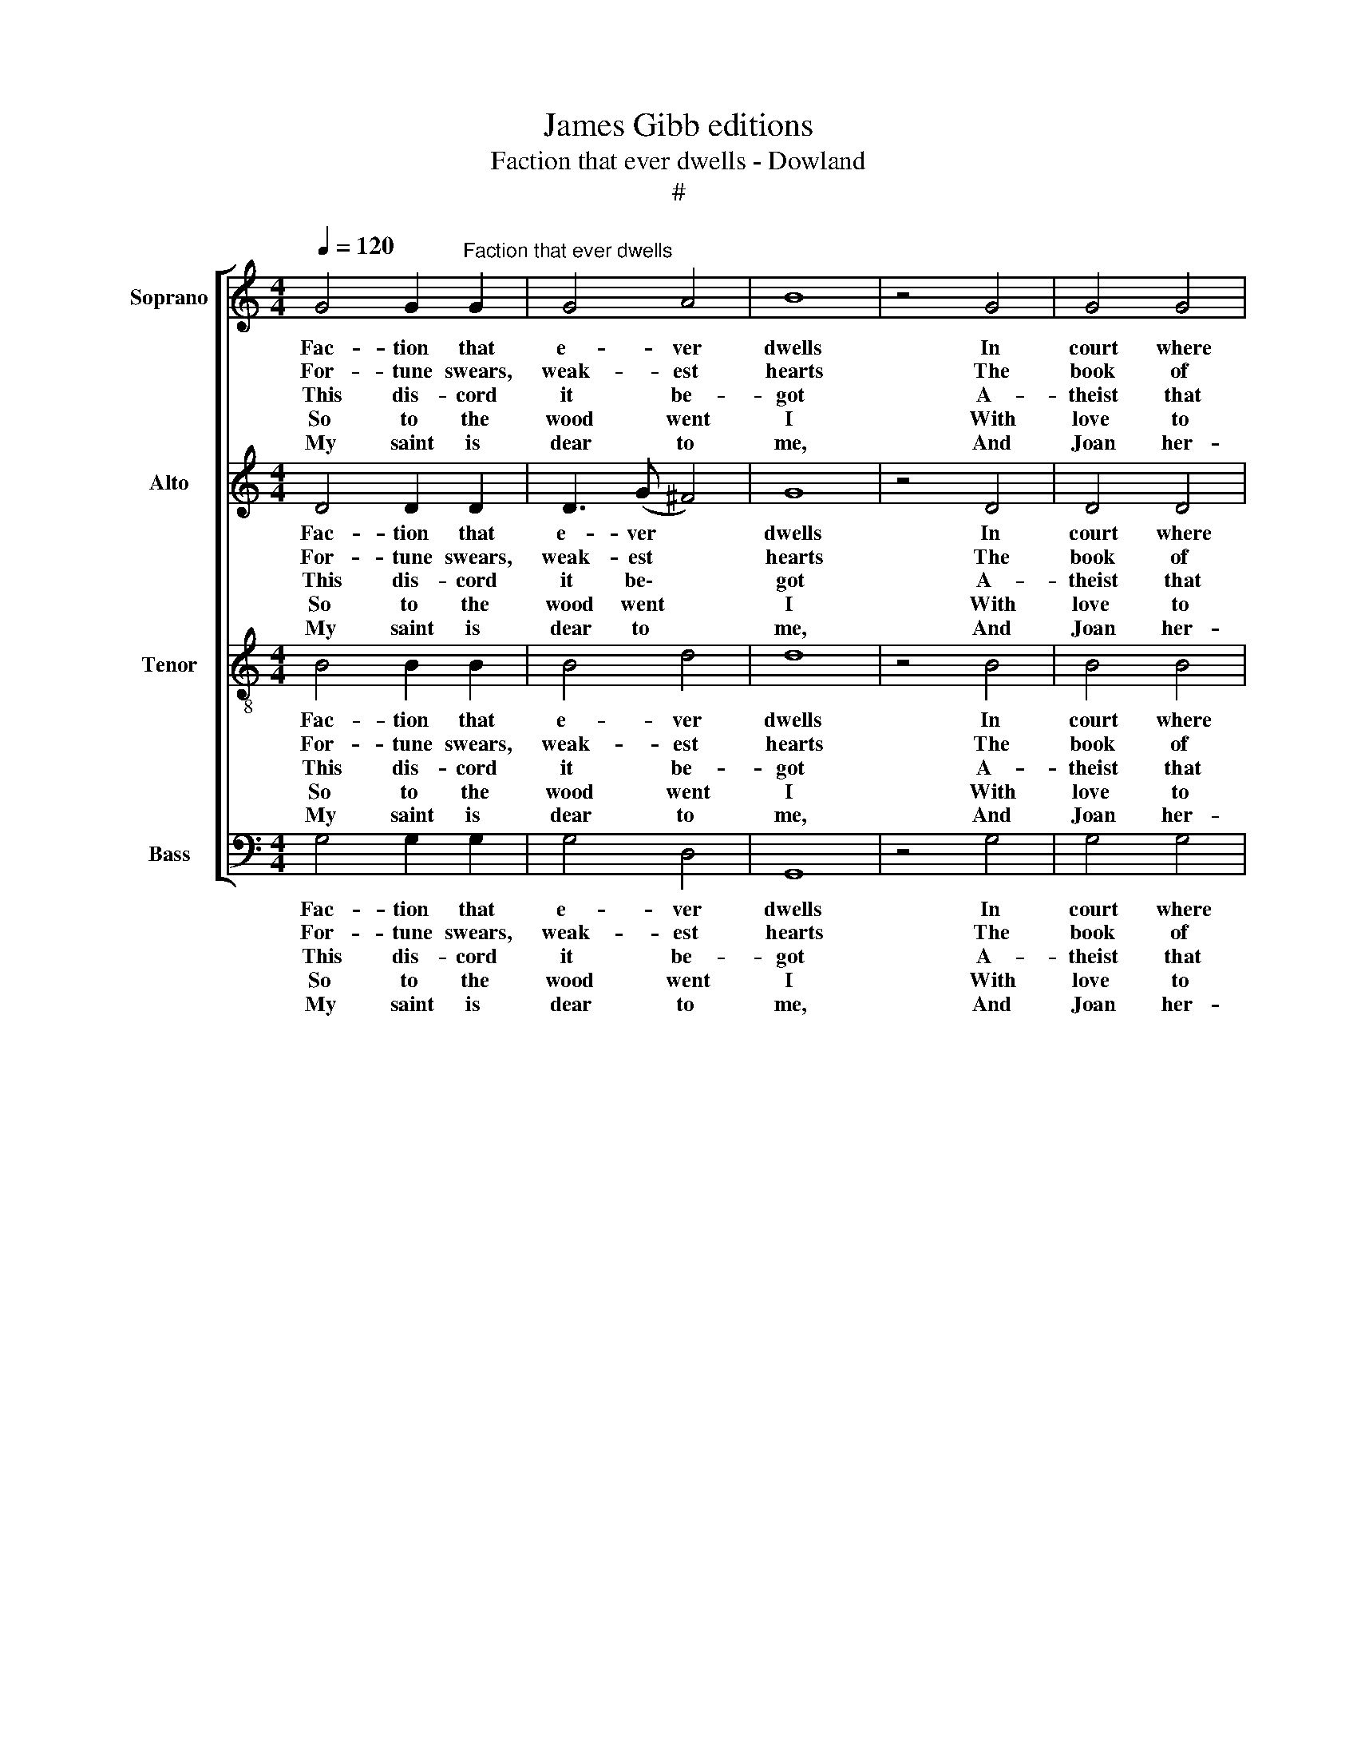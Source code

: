 X:1
T:James Gibb editions
T:Faction that ever dwells - Dowland
T:#
%%score [ 1 2 3 4 ]
L:1/8
Q:1/4=120
M:4/4
K:C
V:1 treble nm="Soprano" snm="S"
V:2 treble nm="Alto" snm="A"
V:3 treble-8 nm="Tenor" snm="T"
V:4 bass nm="Bass" snm="B"
V:1
 G4 G2"^Faction that ever dwells" G2 | G4 A4 | B8 | z4 G4 | G4 G4 | %5
w: Fac- tion that|e- ver|dwells|In|court where|
w: For- tune swears,|weak- est|hearts|The|book of|
w: This dis- cord|it be-|got|A-|theist that|
w: So to the|wood went|I|With|love to|
w: My saint is|dear to|me,|And|Joan her-|
"^John Dowland\n(1563-1626)" A4 B4 | c8 |[M:4/4] z4 d4 | B8 | G8 | (A2 A6) | A4 A2 G2 | ^F4 E4 | %13
w: wit ex-|cels,|hath|set|de-|fi- ance;|For- tune and|love hath|
w: Cu- pid's|arts|Turn|with|her|wheel; *|Sen- ses them-|selves shall|
w: ho- nour|not|Na-|ture|thought|good, *|For- tune should|e- ver|
w: live and|die|For-|tune|for-|lorn. *|Ex- per- ience|of my|
w: self is|she|Joan|fair|and|true, *|Joan that doth|e- ver|
 D8 | z4 D4 | G4 G4 | A4 A4 | B8 | z4 c4 | A6 A2 | (G2 G6) :| %21
w: sworn,|That|they were|ne- ver|born|of|one al-|li- ance.|
w: prove|Ven-|ture her|place in|love|Ask|them that|feel. *|
w: dwell|In|court where|wits ex-|cel|Love|keep the|wood. *|
w: youth|Made|me think|hum- ble|truth|in|de- sert|born. *|
w: move|Pas-|sions of|love with|love,|For-|tune a-|dieu. *|
V:2
 D4 D2 D2 | D3 (G ^F4) | G8 | z4 D4 | D4 D4 | F4 F4 | E8 |[M:4/4] z4 G4 | G8- | G4 E4 | (^F2 F6) | %11
w: Fac- tion that|e- ver *|dwells|In|court where|wit ex-|cels,|hath|set|* de-|fi- ance;|
w: For- tune swears,|weak- est *|hearts|The|book of|Cu- pid's|arts|Turn|with|* her|wheel; *|
w: This dis- cord|it be\- *|got|A-|theist that|ho- nour|not|Na-|ture|* thought|good, *|
w: So to the|wood went *|I|With|love to|live and|die|For-|tune|* for-|lorn. *|
w: My saint is|dear to *|me,|And|Joan her-|self is|she|Joan|fair|* and|true, *|
 F4 D2 B2 | A6 G2 | ^F8 | z4 ^F4 | E2 ^F2 G4- | G2 (^FE !courtesy!^F4) | G8 | z4 E4 | D6 C2 | %20
w: For- tune and|love hath|sworn,|That|they were ne\-|* ver * *|born|of|one al-|
w: Sen- ses them-|selves shall|prove|Ven-|ture her place|* in * *|love|Ask|them that|
w: For- tune should|e- ver|dwell|In|court where wits|* ex\- * *|cel|Love|keep the|
w: Ex- per- ience|of my|youth|Made|me think hum\-|* ble * *|truth|in|de- sert|
w: Joan that doth|e- ver|move|Pas-|sions of love|* with * *|love,|For-|tune a-|
 (B,2 B,6) :| %21
w: li- ance.|
w: feel. *|
w: wood. *|
w: born. *|
w: dieu. *|
V:3
 B4 B2 B2 | B4 d4 | d8 | z4 B4 | B4 B4 | c4 d4 | A8 |[M:4/4][K:treble-8] z4 B4 | d8- | d4 ^c4 | %10
w: Fac- tion that|e- ver|dwells|In|court where|wit ex-|cels,|hath|set|* de-|
w: For- tune swears,|weak- est|hearts|The|book of|Cu- pid's|arts|Turn|with|* her|
w: This dis- cord|it be-|got|A-|theist that|ho- nour|not|Na-|ture|* thought|
w: So to the|wood went|I|With|love to|live and|die|For-|tune|* for-|
w: My saint is|dear to|me,|And|Joan her-|self is|she|Joan|fair|* and|
 (A2 A6) | d4 A2 B2 | A2 (d2 ^c4) | d8 | z4 A4 | c4 d4 | e6 (dc) | d8 | z4 G4 | G4 ^F4 | (G2 G6) :| %21
w: fi- ance;|For- tune and|love hath *|sworn,|That|they were|ne- ver *|born|of|one al-|li- ance.|
w: wheel; *|Sen- ses them-|selves shall *|prove|Ven-|ture her|place in *|love|Ask|them that|feel. *|
w: good, *|For- tune should|e- ver *|dwell|In|court where|wits ex\- *|cel|Love|keep the|wood. *|
w: lorn. *|Ex- per- ience|of my *|youth|Made|me think|hum- ble *|truth|in|de- sert|born. *|
w: true, *|Joan that doth|e- ver *|move|Pas-|sions of|love with *|love,|For-|tune a-|dieu. *|
V:4
 G,4 G,2 G,2 | G,4 D,4 | G,,8 | z4 G,4 | G,4 G,4 | F,4 D,4 | C,8 |[M:4/4] z4 G,,4 | G,8 | E,8 | %10
w: Fac- tion that|e- ver|dwells|In|court where|wit ex-|cels,|hath|set|de-|
w: For- tune swears,|weak- est|hearts|The|book of|Cu- pid's|arts|Turn|with|her|
w: This dis- cord|it be-|got|A-|theist that|ho- nour|not|Na-|ture|thought|
w: So to the|wood went|I|With|love to|live and|die|For-|tune|for-|
w: My saint is|dear to|me,|And|Joan her-|self is|she|Joan|fair|and|
 (D,2 D,6) | D,4 D,2 D,2 | D,4 A,,4 | D,8 | z4 D,4 | C,4 B,,4 | A,,4 A,,4 | G,,8 | z4 C,4 | %19
w: fi- ance;|For- tune and|love hath|sworn,|That|they were|ne- ver|born|of|
w: wheel; *|Sen- ses them-|selves shall|prove|Ven-|ture her|place in|love|Ask|
w: good, *|For- tune should|e- ver|dwell|In|court where|wits ex-|cel|Love|
w: lorn. *|Ex- per- ience|of my|youth|Made|me think|hum- ble|truth|in|
w: true, *|Joan that doth|e- ver|move|Pas-|sions of|love with|love,|For-|
 D,6 D,2 | (G,,2 G,,6) :| %21
w: one al-|li- ance.|
w: them that|feel. *|
w: keep the|wood. *|
w: de- sert|born. *|
w: tune a-|dieu. *|

